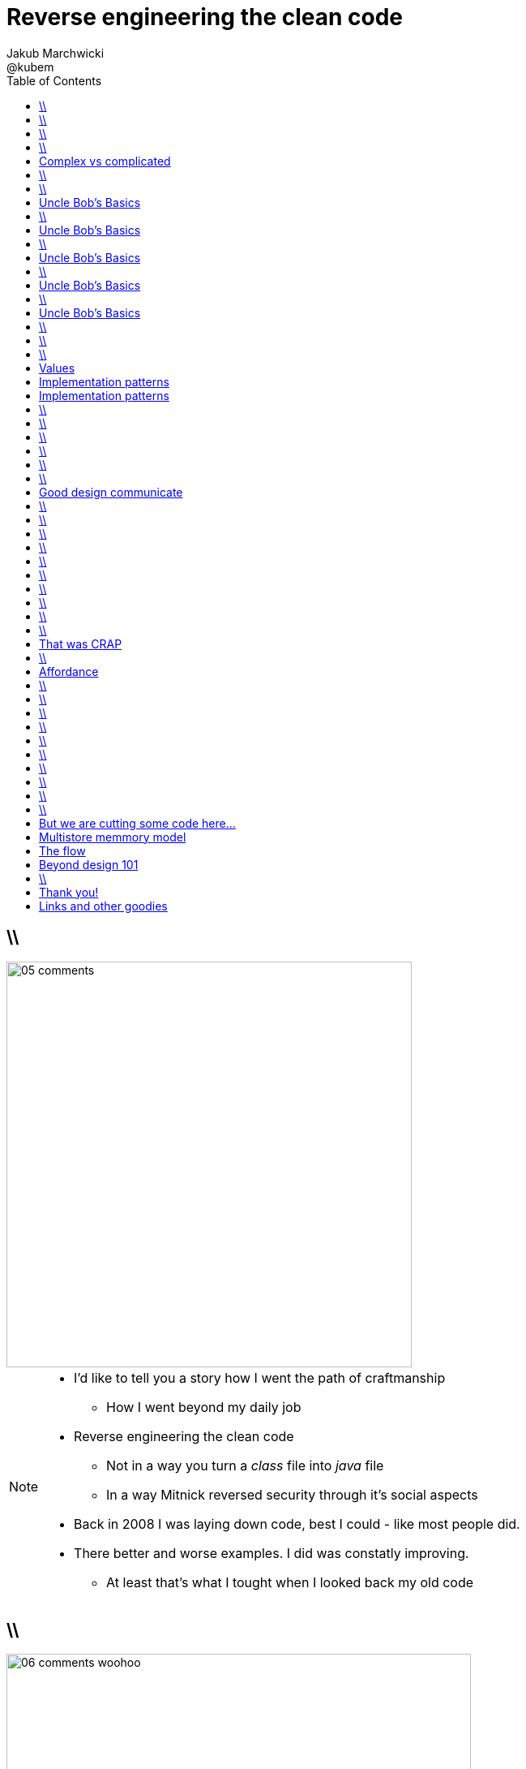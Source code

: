 = Reverse engineering the clean code
Jakub Marchwicki ; @kubem
:longform:
:sectids!:
:imagesdir: images
:source-highlighter: highlightjs
:language: no-highlight
:dzslides-style: stormy-jm
:dzslides-transition: fade
:dzslides-fonts: family=Yanone+Kaffeesatz:400,700,200,300&family=Cedarville+Cursive
:dzslides-highlight: monokai
:experimental:
:toc2:
:sectanchors:
:idprefix:
:idseparator: -
:icons: font

== \\
image::05-comments.png[width=500]

[NOTE]
[role="speaker"]
====
* I'd like to tell you a story how I went the path of craftmanship
** How I went beyond my daily job
* Reverse engineering the clean code
** Not in a way you turn a _class_ file into _java_ file
** In a way Mitnick reversed security through it's social aspects
* Back in 2008 I was laying down code, best I could - like most people did.
* There better and worse examples. I did was constatly improving.
** At least that's what I tought when I looked back my old code
====

== \\
image::06-comments-woohoo.png[width=573]

[NOTE]
[role="speaker"]
====
* one day I realized there can and must be a beaty in code
** prolly when I first time compared Calendar API and JodaTime
** or looked up Guava (called Google Collections at that time)
====

== \\
image::07-wtfs.jpg[caption="The Team Building Activity", role="frame"]

[NOTE]
[role="speaker"]
====
* This is quite universal metrics
** ale skąd wiemy że pojawiają się takie WTF.
* I dlaczego wszyscy mają takie WTFy – niezależnie od języka, doświadczenia.
* I think I can always smell the crappy code.
====

== \\
image::07a-kalkulator.png[caption="The Refactoring Kata", role="frame"]

[NOTE]
[role="speaker"]
====
* And I just though maybe instead of a classical lecture I'll do a refactoring kata
* After all - it's the first code I've seen with 15k
** Quite a mountain
====

[.topic]
== Complex vs complicated

[.incremental]
Simple to read, learn and understand::
How easy it’s for novice programmer to maintain a significant program

Make stuff simple but not simplistic::

[NOTE]
[role="speaker"]
====
* complex vs complicated – w kontekście języków programowania.
* verbosity Javy vs. Groovy, frameworkach: nie pisz nowego – jednen już jest.
** ESB wygląda prosto na diagramach.
* Mythical man-month. Inherent and accidental complexity
====

== \\
image::07-clean-code.jpg[caption="Single source of truth", role="frame"]

[NOTE]
[role="speaker"]
====
* Trafiłem na kilka książek. Kto nie zna?
* Bo jak nie zna – to reszta prezentacji może być trudna do przełknięcie ;-)
====

== \\
image::10-uncle-bob.jpg[caption="Have you met Uncle Bob?", role="frame"]

[NOTE]
[role="speaker"]
====
* Now when I think about it, it was definatelly master - apprentice relation
* The rules. *The dogmna*. Variables. Names. Comments
* I realized my craft was improving
** I felt like I had this rules tatoos at my arm
* But yet another realization came
** Do I do this to keep the code maintanable, easier to change
** I kept focus beter
* My team mates are more eager to change my code
* I realized clean code wasn't on it's own. It was a result. *Not the cause*
====

[.topic]
== Uncle Bob's Basics

* Name variables in such and such way

[.source]
== \\

[source, java]
----
public static String parse_pliterki(String old_s) {
  StringBuffer old_sb = new StringBuffer(old_s);
  String new_s = "";
  for(int i=0;i<old_sb.length();i++) {
    if((int)old_sb.charAt(i)==260)
      old_sb.replace(i,i+1,"&#260;");
    if((int)old_sb.charAt(i)==261)
      old_sb.replace(i,i+1,"&#261;");
    //...
  }
  new_s += old_sb.toString();
  return new_s;
}
----

[.topic]
== Uncle Bob's Basics

* Name variables in such and such way
* Use comments when suitable and valuable

[.source]
== \\

[source, java]
----
/*
 * This class represents Customer
 */
public class Customer {

  /*
   * The customer's name
   */
  private String name;

  //....
}
----

[.topic]
== Uncle Bob's Basics

* Name variables in such and such way
* Use comments when suitable and valuable
* Split functions, decompose

[.source]
== \\

[source, csharp]
----
class Student
{
    private string name;
    private int knowledge;
    private Func<Course, bool> preferences;
    private int experience;

    public void Study()
    {
        knowledge++;
    }

    public void Enlist(IEnumerable<Course> courses)
    {
        // Select appropriate courses and enlist
        foreach (var course in courses.Where(preferences))
            course.Enlist(name);
    }

    public void Work()
    {
        experience++;
    }
}
----

[.topic]
== Uncle Bob's Basics

* Name variables in such and such way
* Use comments when suitable and valuable
* Split functions, decompose
* Use abstractions, symmetry, law of Demeter

[.source]
== \\

[source, java]
----
TextView v = (TextView)
 ((RelativeLayout)
  ((AbsoluteLayout)
   ((LinearLayout)
    ((RelativeLayout)(
    (LinearLayout)activty.findViewById(R.id.container)).getChildAt(1))
    .getChildAt(0))
   .getChildAt(element))
  .getChildAt(0))
 .getChildAt(0);
----

[.topic]
== Uncle Bob's Basics

* Name variables in such and such way
* Use comments when suitable and valuable
* Split functions, decompose
* Use abstractions, symmetry, law of Demeter
* Test, test, test. Red - green - …

[.source]
== \\

[source, java]
----
@Test
public class ExampleTest {
  public void testExample() {
    assertTrue(true);
  }
}
----

== \\
image::15-like-a-boss.jpg[caption="The SOLID programmer", role="frame"]

[NOTE]
[role="speaker"]
====
* Now I know where it's comming all from
* You can feel like a boss. Sometimes being a bit superior and dicky
* That might be how you feel when you get all that
** Or you can dig harder and deeper
** Look for some other inspirations. Go beyond beauty in code, cause it's not about beauty
* SOLID definition
* Ale to wszystko zbyt wcześnie
====

== \\
image::11-kent-beck.jpg[caption="The Sourcerer", role="frame"]

[NOTE]
[role="speaker"]
====
* That way I got to Kent Beck
* The clean code was the effect. The cause was somewhere else
** I know Uncle Bob was ranting about implementation patterns in clean code book. *I don't care*
* Kent has given this different perspective on what was important
** what the implementation was really about
====

[.topic]
== Values

[.incremental]
* Code is the communication's foundation
* We are one team, team as a whole
** My shortcuts are not smb's else problem
** Whole team's problem
* Code is read more often then written
* Spend more time maintaining than creating

[.topic]
== Implementation patterns

[.incremental]
Communication::
Read code like a prose

Simplicity::
Be aware of complexity and add when essential

Local consequences::
Data and behaviour together

[.topic]
== Implementation patterns

[.incremental]
DRY::
minimize repetition

Symmetry::
Keep the same level of abstraction

== \\

[.small.quote, Grady Booch, Object-Oriented Analysis and Design with Applications]
____
Clean code is simple and direct. Clean code reads like well-written prose. Clean code never obscures the designers’ intent but rather is full of crisp abstractions and straightforward lines of control.
____

== \\
image::12-loctus.jpg[caption="The Borg", role="frame"]

[NOTE]
[role="speaker"]
====
* Still we ask ourselves a question why are we doing that?
====

== \\
image::19-on.jpg[caption="prettiness", role="frame"]

== \\
image::19-krzeslo.jpg[caption="aesthetics", role="frame"]

== \\
image::19-syrena.jpg[caption="design", role="frame"]

[NOTE]
[role="speaker"]
====
* Each of these make you feel different emotions
** Though all wakes a sense of beauty in you. Because all of those where neatly designed.
* It's all about what we feel,what happends within our mind when we see such objectes
* Same can happen when working with beautiful code
** I'll get there
====

== \\

[quote, Trisha Gee (@trisha_gee), #JFokus (4   February 2014)]
____
For library designers, +
the API *is* the UI.
____

[NOTE]
[role="speaker"]
====
* Trisha projektowała API do MongoDB, ja Javy - ale nie tylko
* A thesis that API is pretty much like UI - similar principles, similar behvious
* Similar disorientation.
====

[.topic]
== Good design communicate

[.middle.incremental]
* effectively
* efficiently
* easy to digest
* comfortable to read

[NOTE]
[role="speaker"]
====
* Let's get to the basis of design, some principles
** Design 101 - for those doing physical design
** not only web pages
* seem pretty straightforward
* now eat this!
====

[.source]
== \\

[source, javascript]
----


function vyd_vse1(reg_id,c) {
  for (var j=0; j<tm_regs[reg_id].length; j++)
    document.getElementById(tm_regs[reg_id][j]).checked=c;
  vyd_vse_chk();
}


function vyd_vse2(reg_id) {
  var ffvv=0;
  for (var j=0; j<tm_regs[reg_id].length; j++)
    if (document.getElementById(tm_regs[reg_id][j]).checked!=1) {
      ffvv=1;
      break;
    }

  if (ffvv==0) document.getElementById('reg_'+reg_id).checked=1;
  else document.getElementById('reg_'+reg_id).checked=0;
  vyd_vse_chk();
}
----

== \\

[quote, The Expert Beginner (@ExpertBeginner1), 19 November 2013]
____
What's up with all of the long method names these days? So much typing. Good method names read like teenager text messages.
____

== \\

Contrast:: grabs attention, relative importance

[NOTE]
[role="speaker"]
====
* Some practice
* This is really for graphic design, aligning of visual elements
* Kent Beck when talking about implementation patterns he was dscribing it
** He tackled each and every line of code with lot of
====

== \\
image::16-contrast.png[role="frame"]

== \\

Contrast:: grabs attention, relative importance
Repetition:: attach meaning to the new element

== \\
image::16-repetition.png[role="frame"]


== \\

Contrast:: grabs attention, relative importance
Repetition:: attach meaning to the new element
Alignment:: Keeping same things together

== \\
image::16-alignment.png[role="frame noframe"]


== \\

Contrast:: grabs attention, relative importance
Repetition:: attach meaning to the new element
Alignment:: Keeping same things together
Proximity:: not very far away from each other

== \\
image::16-proximity.png[role="frame"]


[.topic]
== That was CRAP

[.statement]
piece of *CRAP* design

[NOTE]
[role="speaker"]
====
* However it's not about remembering some juicy buzzwords
* It's not that somebody created a mem and now we design like this
* The mem was coming from somewhere, from some studies and researches
====

== \\
image::20-pudelko.jpg[caption="Let's talk design, like real design", role="stretch-x"]

[NOTE]
[role="speaker"]
====
* Sometimes research is about a box
* We see a box and we build a mental model around that, in our mind.
* Take this box
** We can lift it, shake it, open, look inside, put something inside
====


[.topic]
== Affordance

====
[.small.quote]
____
a *quality* of an *object*, which *allows* an individual *to perform an action*. For example, a knob affords twisting, and perhaps pushing, while a cord affords pulling
____
====

== \\
image::21-affordance.jpg[caption="affordance for dummies", role="frame"]

[NOTE]
[role="speaker"]
====
* This plate,this knob suggest an action
** These suggestions are called signifiers
* A wiecie że kod także ma swoją afordancję.
* Ma swoją naturę która sugeruje nam pewne konkretne akcje które możemy wykonać. To się nazywa signifierami.
====

== \\
image::21-design-of-everyday-things.jpg[caption="", role="stretch-x"]

[NOTE]
[role="speaker"]
====
* These terms were coined by Don Norman
** In this book "the design of everyday things"
* So now, think not only about physical objects.
* Zobaczcie np taki przedmiot. Jaką akcję możemy na nim wykonać. Nalać wrzątku.
** Jak złapać – widzimy. A co potem? – nie przypomina Wam to czegoś

====

== \\
image::22-drzwi-jedi.png[caption="Only for Jedi", role="frame"]

[NOTE]
[role="speaker"]
====
* How it works - we see it on daily basis
====

== \\
image::24-android1.png[width=300]

[NOTE]
[role="speaker"]
====
* Not only among phisical objects, also in IT
** See Android. It's after all fairly easy to bash about
* See this box. It has slider, which suggests an action.
** But at the same time it's a button. WTF??
====

== \\
image::24-android1.png[width=300]
image::24-android2.png[width=287, role="pull-right"]

[NOTE]
[role="speaker"]
====
* Yeah. That was funny, but how it works with code?
** Has it's nature this suggests us certain actions we can or should perform.
====


== \\
image::13-functions2.png[caption="Why? Oh Why?", role="frame"]

[.source]
== \\

[source, java]
.+BadBadSql.java+
----
public class Sql {

   public Sql(String table, Column[] columns)
   public String create()
   public String insert(Object[] fields)
   public String selectAll()
   public String fieldByKey(
	String keyColumn, String keyValue)
   private String ColumnList(Column[] columns)
   private String valuesList(
	Object[] fields, final Column[] columns)

}
----

[NOTE]
[role="speaker"]
====
* So what's wrong here? Many
** Many responsibilities, too many
** Open Closed principle
** All our changes are pretty invasive
====

[.source]
== \\

[source, java]
----
abstract public class Sql {
   public Sql(String table, Column[] columns)
   abstract public String generate();
}

public class CreateSql extends Sql {
   public CreateSql(String table, Column[] columns)
   @Override public String generate()
}

public class SelectSql extends Sql {
   public SelectSql(String table, Column[] columns)
   @Override public String generate()
}

public class InsertSql extends Sql {
   public InsertSql(String table, Column[] columns)
   @Override public String generate()
   private String valuesList(Object[] fields, final Column[] columns)
}

public class FindKeyBySql extends Sql {
   public FindKeyBySql(String table, Column[] columns, String keyColumn, String keyValue)
   @Override public String generate()
}
----

[NOTE]
[role="speaker"]
====
Now take this example

* mental model: what model you build when you see this code
* affordance: what actions does this code allow you to do
* signifiers: or more, what it suggests
====

== \\
image::26-george-miller.jpg[role="frame", caption="George Miller"]

[NOTE]
[role="speaker"]
====
* Ok – wiemy już coś o estetyce, o dobrze zaprojektowanym czymś – ale przejdźmy dalej.
* 1956 by the cognitive psychologist George A. Miller
* The Magical Number Seven, Plus or Minus Two: Some Limits on Our Capacity for Processing Information
====

== \\
image::27-liczydlo.jpg[role="frame"]

[NOTE]
[role="speaker"]
====
* Pamięć ludzka może przechować do 7+/- 2 elementów w swojej pamięci krótkotrwałej. Widzimy do wszędzie – nawet w ruskim liczydle.
* Policzono: 1-3 obiekty: 40 nano sekuns
* Jeżeli więcej to 250ns na każdy kolejny. Czyli policzenie do 4 to w zasadzie ¼ sedunku. Kolejne 4 – kolejna ¼
====

[.topic]
== But we are cutting some code here...

[.middle]
* number of method parameters
* function / class size
* external API method names
* readable & descriptive naming

[NOTE]
[role="speaker"]
====
* Stosujemy w programowaniu aby nie zaśmiecać sobie głowy
====

[.topic]
== Multistore memmory model
image::29-multistore-model.png[]

[NOTE]
[role="speaker"]
====
* Pamięć sensoryczna: na ¼ sekundy
* Pamięć krótkotrwała: do okolo 20 sek (7+/- 2 rzeczy)
* Pamięć długotrwała: bez ograniczeń – ale wymaga nauki
* Próg wejścia w kod, zrozumienia abstakcji.
====

[.topic]
== The flow
image::30-flow.png[height=450]

[NOTE]
[role="speaker"]
====
* Mihaly Csikszentmigalyi
* Opisał on stan pełnego zanurzenia w jakiejś czynności (full immersion, involvement and angement) – nazwał to the flow
* Projetanci mówią np. o procesie szukania (google search).
* Programiści: refaktoring, połączony z TDD, cykl: red green refactor. Albo code deploy check
====


[.topic]
== Beyond design 101

[.statement]
We can *help* ourselves +
and be more *effective*

[NOTE]
[role="speaker"]
====
* To teraz zastanówcie się, obserwujcie siebie jak działaliście gdy robiliście pulla do dobrze napisanego open sourcea
* Albo mieliście grzebać w legacy crap gdzie w każdym miejscu ziało frustracją.
* To teraz pomyślcie o sobie za pół roku z kodem który właście tworzycie. Jak chcecie się czuć. Decyzja jest wasza.
====

== \\
image::25-bruce-lee.png[caption="守破離", role="frame"]

[NOTE]
[role="speaker"]
====
* Coding is only a part of you job
* Lots of things are beyond coding
** Communication, aesthetics, desgn, psychology
* Be like Bruce Lee, who started with Kung Fu and ended with Karate
** Actually this term is coined by a friend of mine
** Michał Bartyzel, who was talking yesterday about communication and conversation patterns
* Go for Eames - The architect or Normand Design of everyday things

* Shu – dogma. Adherence
* Ha – bending rules
* Ri – transcendence. We just know what to do and why.
====


[.topic.ending, hrole="name"]
== Thank you!

[.footer]
[icon-twitter]'{zwsp}' @kubem

[.topic]
== Links and other goodies

----




https://speakerdeck.com/kubamarchwicki/reverse-engineering-the-clean-code

Follow me on twitter
  @kubem

Credits
  http://www.slideshare.net/lisadawley/crap-design
----
